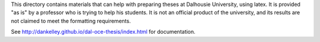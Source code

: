 This directory contains materials that can help with preparing theses at
Dalhousie University, using latex. It is provided "as is" by a professor who is
trying to help his students. It is not an official product of the university,
and its results are not claimed to meet the formatting requirements.  

See http://dankelley.github.io/dal-oce-thesis/index.html for documentation.

